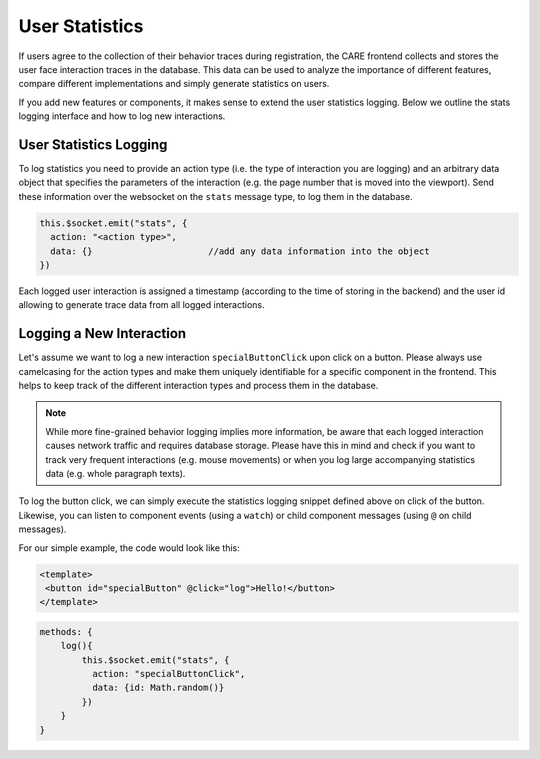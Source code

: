 User Statistics
===============

If users agree to the collection of their behavior traces during registration, the CARE frontend collects and stores
the user face interaction traces in the database. This data can be used to analyze the importance of different features,
compare different implementations and simply generate statistics on users.

If you add new features or components, it makes sense to extend the user statistics logging. Below we outline the stats
logging interface and how to log new interactions.

User Statistics Logging
------------------------

To log statistics you need to provide an action type (i.e. the type of interaction you are logging) and an arbitrary
data object that specifies the parameters of the interaction (e.g. the page number that is moved into the viewport).
Send these information over the websocket on the ``stats`` message type, to log them in the database.

.. code-block:: javascript

    this.$socket.emit("stats", {
      action: "<action type>",
      data: {}                      //add any data information into the object
    })

Each logged user interaction is assigned a timestamp (according to the time of storing in the backend) and the user id allowing to
generate trace data from all logged interactions.

Logging a New Interaction
--------------------------
Let's assume we want to log a new interaction ``specialButtonClick`` upon click on a button. Please always use
camelcasing for the action types and make them uniquely identifiable for a specific component in the frontend. This
helps to keep track of the different interaction types and process them in the database.

.. note::

    While more fine-grained behavior logging implies more information, be aware that each logged interaction causes
    network traffic and requires database storage. Please have this in mind and check if you want to track very
    frequent interactions (e.g. mouse movements) or when you log large accompanying statistics data (e.g. whole
    paragraph texts).

To log the button click, we can simply execute the statistics logging snippet defined above on click of the button.
Likewise, you can listen to component events (using a ``watch``) or child component messages (using ``@`` on child
messages).

For our simple example, the code would look like this:

.. code-block:: html

    <template>
     <button id="specialButton" @click="log">Hello!</button>
    </template>

.. code-block:: javascript

    methods: {
        log(){
            this.$socket.emit("stats", {
              action: "specialButtonClick",
              data: {id: Math.random()}
            })
        }
    }